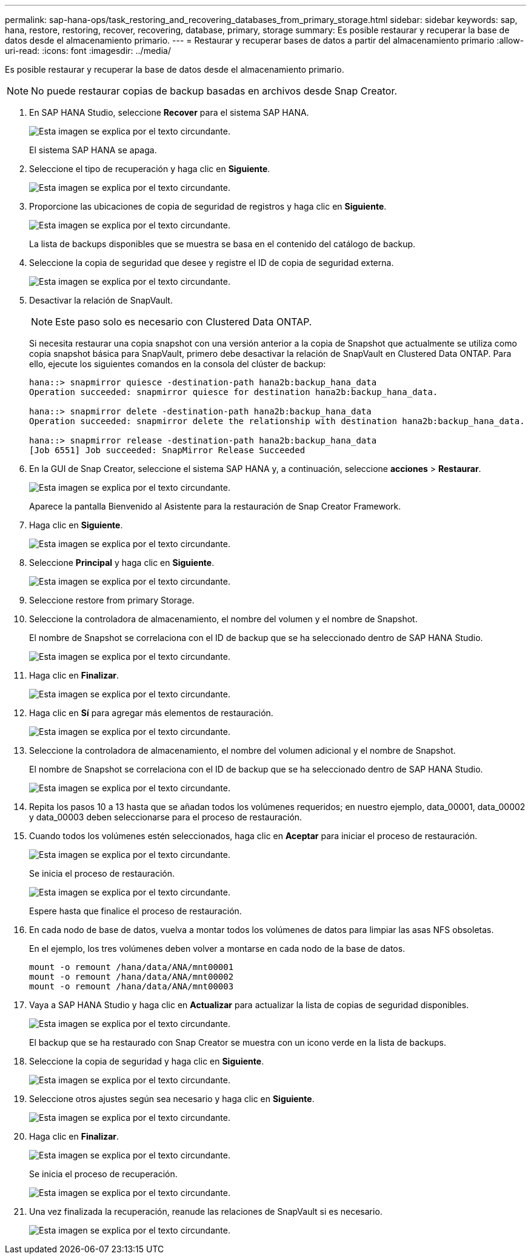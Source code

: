 ---
permalink: sap-hana-ops/task_restoring_and_recovering_databases_from_primary_storage.html 
sidebar: sidebar 
keywords: sap, hana, restore, restoring, recover, recovering, database, primary, storage 
summary: Es posible restaurar y recuperar la base de datos desde el almacenamiento primario. 
---
= Restaurar y recuperar bases de datos a partir del almacenamiento primario
:allow-uri-read: 
:icons: font
:imagesdir: ../media/


[role="lead"]
Es posible restaurar y recuperar la base de datos desde el almacenamiento primario.


NOTE: No puede restaurar copias de backup basadas en archivos desde Snap Creator.

. En SAP HANA Studio, seleccione *Recover* para el sistema SAP HANA.
+
image::../media/sap_hana_recover_primary_gui.gif[Esta imagen se explica por el texto circundante.]

+
El sistema SAP HANA se apaga.

. Seleccione el tipo de recuperación y haga clic en *Siguiente*.
+
image::../media/sap_hana_specify_recovery_type_gui.gif[Esta imagen se explica por el texto circundante.]

. Proporcione las ubicaciones de copia de seguridad de registros y haga clic en *Siguiente*.
+
image::../media/sap_hana_recover_primary_log_backup_location.gif[Esta imagen se explica por el texto circundante.]

+
La lista de backups disponibles que se muestra se basa en el contenido del catálogo de backup.

. Seleccione la copia de seguridad que desee y registre el ID de copia de seguridad externa.
+
image::../media/sap_hana_recovery_primary_select_backup.gif[Esta imagen se explica por el texto circundante.]

. Desactivar la relación de SnapVault.
+

NOTE: Este paso solo es necesario con Clustered Data ONTAP.

+
Si necesita restaurar una copia snapshot con una versión anterior a la copia de Snapshot que actualmente se utiliza como copia snapshot básica para SnapVault, primero debe desactivar la relación de SnapVault en Clustered Data ONTAP. Para ello, ejecute los siguientes comandos en la consola del clúster de backup:

+
[listing]
----
hana::> snapmirror quiesce -destination-path hana2b:backup_hana_data
Operation succeeded: snapmirror quiesce for destination hana2b:backup_hana_data.

hana::> snapmirror delete -destination-path hana2b:backup_hana_data
Operation succeeded: snapmirror delete the relationship with destination hana2b:backup_hana_data.

hana::> snapmirror release -destination-path hana2b:backup_hana_data
[Job 6551] Job succeeded: SnapMirror Release Succeeded
----
. En la GUI de Snap Creator, seleccione el sistema SAP HANA y, a continuación, seleccione *acciones* > *Restaurar*.
+
image::../media/sap_hana_select_restore_backup.gif[Esta imagen se explica por el texto circundante.]

+
Aparece la pantalla Bienvenido al Asistente para la restauración de Snap Creator Framework.

. Haga clic en *Siguiente*.
+
image::../media/sap_hana_primary_restore_welcome_screen.gif[Esta imagen se explica por el texto circundante.]

. Seleccione *Principal* y haga clic en *Siguiente*.
+
image::../media/sap_hana_primary_restore_primary_select.gif[Esta imagen se explica por el texto circundante.]

. Seleccione restore from primary Storage.
. Seleccione la controladora de almacenamiento, el nombre del volumen y el nombre de Snapshot.
+
El nombre de Snapshot se correlaciona con el ID de backup que se ha seleccionado dentro de SAP HANA Studio.

+
image::../media/sap_hana_select_backup_restore_scf_gui.gif[Esta imagen se explica por el texto circundante.]

. Haga clic en *Finalizar*.
+
image::../media/sap_hana_primary_restore_summary.gif[Esta imagen se explica por el texto circundante.]

. Haga clic en *Sí* para agregar más elementos de restauración.
+
image::../media/sap_hana_add_more_restore_items.gif[Esta imagen se explica por el texto circundante.]

. Seleccione la controladora de almacenamiento, el nombre del volumen adicional y el nombre de Snapshot.
+
El nombre de Snapshot se correlaciona con el ID de backup que se ha seleccionado dentro de SAP HANA Studio.

+
image::../media/sap_hana_primary_select_restore_details.gif[Esta imagen se explica por el texto circundante.]

. Repita los pasos 10 a 13 hasta que se añadan todos los volúmenes requeridos; en nuestro ejemplo, data_00001, data_00002 y data_00003 deben seleccionarse para el proceso de restauración.
. Cuando todos los volúmenes estén seleccionados, haga clic en *Aceptar* para iniciar el proceso de restauración.
+
image::../media/sap_hana_select_volume_restore.gif[Esta imagen se explica por el texto circundante.]

+
Se inicia el proceso de restauración.

+
image::../media/sap_hana_primary_general_restore_process_in_progress.gif[Esta imagen se explica por el texto circundante.]

+
Espere hasta que finalice el proceso de restauración.

. En cada nodo de base de datos, vuelva a montar todos los volúmenes de datos para limpiar las asas NFS obsoletas.
+
En el ejemplo, los tres volúmenes deben volver a montarse en cada nodo de la base de datos.

+
[listing]
----
mount -o remount /hana/data/ANA/mnt00001
mount -o remount /hana/data/ANA/mnt00002
mount -o remount /hana/data/ANA/mnt00003
----
. Vaya a SAP HANA Studio y haga clic en *Actualizar* para actualizar la lista de copias de seguridad disponibles.
+
image::../media/sap_hana_primary_select_backup.gif[Esta imagen se explica por el texto circundante.]

+
El backup que se ha restaurado con Snap Creator se muestra con un icono verde en la lista de backups.

. Seleccione la copia de seguridad y haga clic en *Siguiente*.
+
image::../media/sap_hana_select_backup_to_recover_database.gif[Esta imagen se explica por el texto circundante.]

. Seleccione otros ajustes según sea necesario y haga clic en *Siguiente*.
+
image::../media/sap_hana_select_backup_other_settings.gif[Esta imagen se explica por el texto circundante.]

. Haga clic en *Finalizar*.
+
image::../media/sap_hana_primary_review_recory_settings.gif[Esta imagen se explica por el texto circundante.]

+
Se inicia el proceso de recuperación.

+
image::../media/sap_hana_primary_recovery_progress_information.gif[Esta imagen se explica por el texto circundante.]

. Una vez finalizada la recuperación, reanude las relaciones de SnapVault si es necesario.
+
image::../media/sap_hana_primary_recovery_execution_summary.gif[Esta imagen se explica por el texto circundante.]


